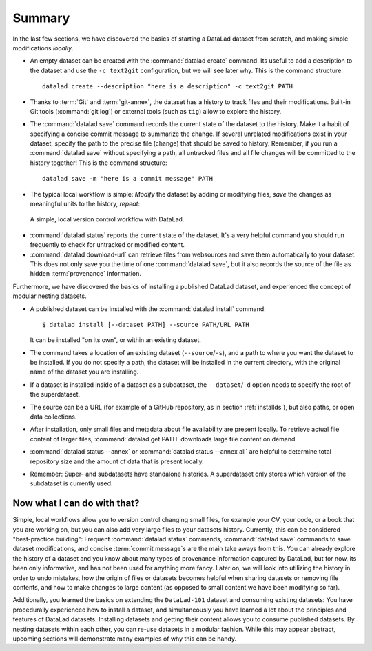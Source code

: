 .. _summary_nest:

Summary
-------

In the last few sections, we have discovered the basics of starting a DataLad dataset from scratch,
and making simple modifications *locally*.

* An empty dataset can be created with the :command:`datalad create` command. Its useful to add a description
  to the dataset and use the ``-c text2git`` configuration, but we will see later why.
  This is the command structure::

    datalad create --description "here is a description" -c text2git PATH

* Thanks to :term:`Git` and :term:`git-annex`, the dataset has a history to track files and their
  modifications. Built-in Git tools (:command:`git log`) or external tools (such as ``tig``) allow to explore
  the history.

* The :command:`datalad save` command records the current state of the dataset to the history. Make it a habit
  of specifying a concise commit message to summarize the change. If several unrelated modifications
  exist in your dataset, specify the path to the precise file (change) that should be saved to history.
  Remember, if you run a :command:`datalad save` without
  specifying a path, all untracked files and all file changes will be committed to the history together!
  This is the command structure::

    datalad save -m "here is a commit message" PATH

* The typical local workflow is simple: *Modify* the dataset by adding or
  modifying files, *save* the changes as meaningful units to the history,
  *repeat*:

.. figure:: ../artwork/src/local_wf_simple.png
   :alt: A simple, local version control workflow with datalad.
   :figwidth: 100%

   A simple, local version control workflow with DataLad.

* :command:`datalad status` reports the current state of the dataset. It's a very helpful command you should
  run frequently to check for untracked or modified content.

* :command:`datalad download-url` can retrieve files from websources and save them
  automatically to your dataset. This does not only save you the time of one
  :command:`datalad save`, but it also records the source of the file as hidden
  :term:`provenance` information.

Furthermore, we have discovered the basics of installing a published DataLad dataset,
and experienced the concept of modular nesting datasets.

* A published dataset can be installed with the :command:`datalad install` command::

     $ datalad install [--dataset PATH] --source PATH/URL PATH

  It can be installed "on its own", or within an existing dataset.

* The command takes a location of an existing dataset (``--source``/``-s``),
  and a path to where you want the dataset to be installed. If you do not specify a path,
  the dataset will be installed in the current directory, with the original name of the
  dataset you are installing.

* If a dataset is installed inside of a dataset as a subdataset, the
  ``--dataset``/``-d`` option needs to specify the root of the superdataset.

* The source can be a URL (for example of a GitHub repository, as in section :ref:`installds`), but also
  paths, or open data collections.

* After installation, only small files and metadata about file availability are present locally.
  To retrieve actual file content of larger files, :command:`datalad get PATH` downloads large file
  content on demand.

* :command:`datalad status --annex` or :command:`datalad status --annex all` are helpful to determine
  total repository size and the amount of data that is present locally.

* Remember: Super- and subdatasets have standalone histories. A superdataset only stores
  which version of the subdataset is currently used.


Now what I can do with that?
^^^^^^^^^^^^^^^^^^^^^^^^^^^^

Simple, local workflows allow you to version control changing small files,
for example your CV, your code, or a book that you are working on, but
you can also add very large files to your datasets history.
Currently, this can be considered "best-practice building": Frequent :command:`datalad status`
commands, :command:`datalad save` commands to save dataset modifications,
and concise :term:`commit message`\s are the main take aways from this. You can already explore
the history of a dataset and you know about many types of provenance information
captured by DataLad, but for now, its been only informative, and has not been used
for anything more fancy. Later on, we will look into utilizing the history
in order to undo mistakes, how the origin of files or datasets becomes helpful
when sharing datasets or removing file contents, and how to make changes to large
content (as opposed to small content we have been modifying so far).

Additionally, you learned the basics on extending the ``DataLad-101`` dataset and consuming
existing datasets:
You have procedurally experienced how to install a dataset, and simultaneously you have
learned a lot about the principles and features of DataLad datasets.
Installing datasets and getting their content allows you to consume published datasets.
By nesting datasets within each other, you can re-use datasets in a modular fashion. While this may
appear abstract, upcoming sections will demonstrate many examples of why this can be handy.
